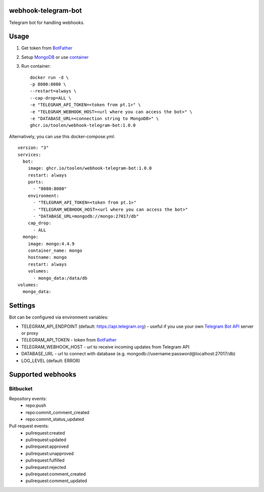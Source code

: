 webhook-telegram-bot
=======================
.. image:: https://github.com/toolen/webhook-telegram-bot/actions/workflows/ci.yaml/badge.svg?branch=master
    :target: https://github.com/toolen/webhook-telegram-bot/actions/workflows/ci.yaml
    :alt: CI Status
.. image:: https://coveralls.io/repos/github/toolen/webhook-telegram-bot/badge.svg?branch=master
    :target: https://coveralls.io/github/toolen/webhook-telegram-bot?branch=master
    :alt: Coverage
.. image:: https://readthedocs.org/projects/webhook-telegram-bot/badge/?version=latest
    :target: https://webhook-telegram-bot.readthedocs.io/en/latest/?badge=latest
    :alt: Documentation Status

Telegram bot for handling webhooks.

Usage
==========

1. Get token from `BotFather <https://core.telegram.org/bots#6-botfather>`_
2. Setup `MongoDB <https://www.mongodb.com/>`_ or use `container <https://hub.docker.com/_/mongo>`_
3. Run container::

    docker run -d \
    -p 8080:8080 \
    --restart=always \
    --cap-drop=ALL \
    -e "TELEGRAM_API_TOKEN=<token from pt.1>" \
    -e "TELEGRAM_WEBHOOK_HOST=<url where you can access the bot>" \
    -e "DATABASE_URL=<connection string to MongoDB>" \
    ghcr.io/toolen/webhook-telegram-bot:1.0.0

Alternatively, you can use this docker-compose.yml::

    version: "3"
    services:
      bot:
        image: ghcr.io/toolen/webhook-telegram-bot:1.0.0
        restart: always
        ports:
          - "8080:8080"
        environment:
          - "TELEGRAM_API_TOKEN=<token from pt.1>"
          - "TELEGRAM_WEBHOOK_HOST=<url where you can access the bot>"
          - "DATABASE_URL=mongodb://mongo:27017/db"
        cap_drop:
          - ALL
      mongo:
        image: mongo:4.4.9
        container_name: mongo
        hostname: mongo
        restart: always
        volumes:
          - mongo_data:/data/db
    volumes:
      mongo_data:

Settings
==========
Bot can be configured via environment variables:

* TELEGRAM_API_ENDPOINT (default: https://api.telegram.org) - useful if you use your own `Telegram Bot API <https://github.com/tdlib/telegram-bot-api>`_ server or proxy
* TELEGRAM_API_TOKEN - token from `BotFather <https://core.telegram.org/bots#6-botfather>`_
* TELEGRAM_WEBHOOK_HOST - url to receive incoming updates from Telegram API
* DATABASE_URL - url to connect with database (e.g. mongodb://username:password@localhost:27017/db)
* LOG_LEVEL (default: ERROR)

Supported webhooks
======================

Bitbucket
-----------------

Repository events:
 - repo:push
 - repo:commit_comment_created
 - repo:commit_status_updated

Pull request events:
 - pullrequest:created
 - pullrequest:updated
 - pullrequest:approved
 - pullrequest:unapproved
 - pullrequest:fulfilled
 - pullrequest:rejected
 - pullrequest:comment_created
 - pullrequest:comment_updated